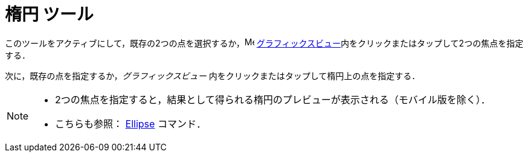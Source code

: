 = 楕円 ツール
:page-en: tools/Ellipse
ifdef::env-github[:imagesdir: /ja/modules/ROOT/assets/images]

このツールをアクティブにして，既存の2つの点を選択するか，image:16px-Menu_view_graphics.svg.png[Menu view graphics.svg,width=16,height=16]
xref:/グラフィックスビュー.adoc[グラフィックスビュー]内をクリックまたはタップして2つの焦点を指定する．

次に，既存の点を指定するか，_グラフィックスビュー_ 内をクリックまたはタップして楕円上の点を指定する．

[NOTE]
====

* 2つの焦点を指定すると，結果として得られる楕円のプレビューが表示される（モバイル版を除く）．
* こちらも参照： xref:/commands/Ellipse.adoc[Ellipse] コマンド．

====
